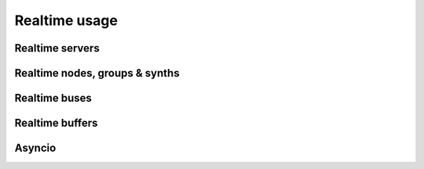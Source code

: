 Realtime usage
==============

Realtime servers
----------------

Realtime nodes, groups & synths
-------------------------------

Realtime buses
--------------

Realtime buffers
----------------

Asyncio
-------
